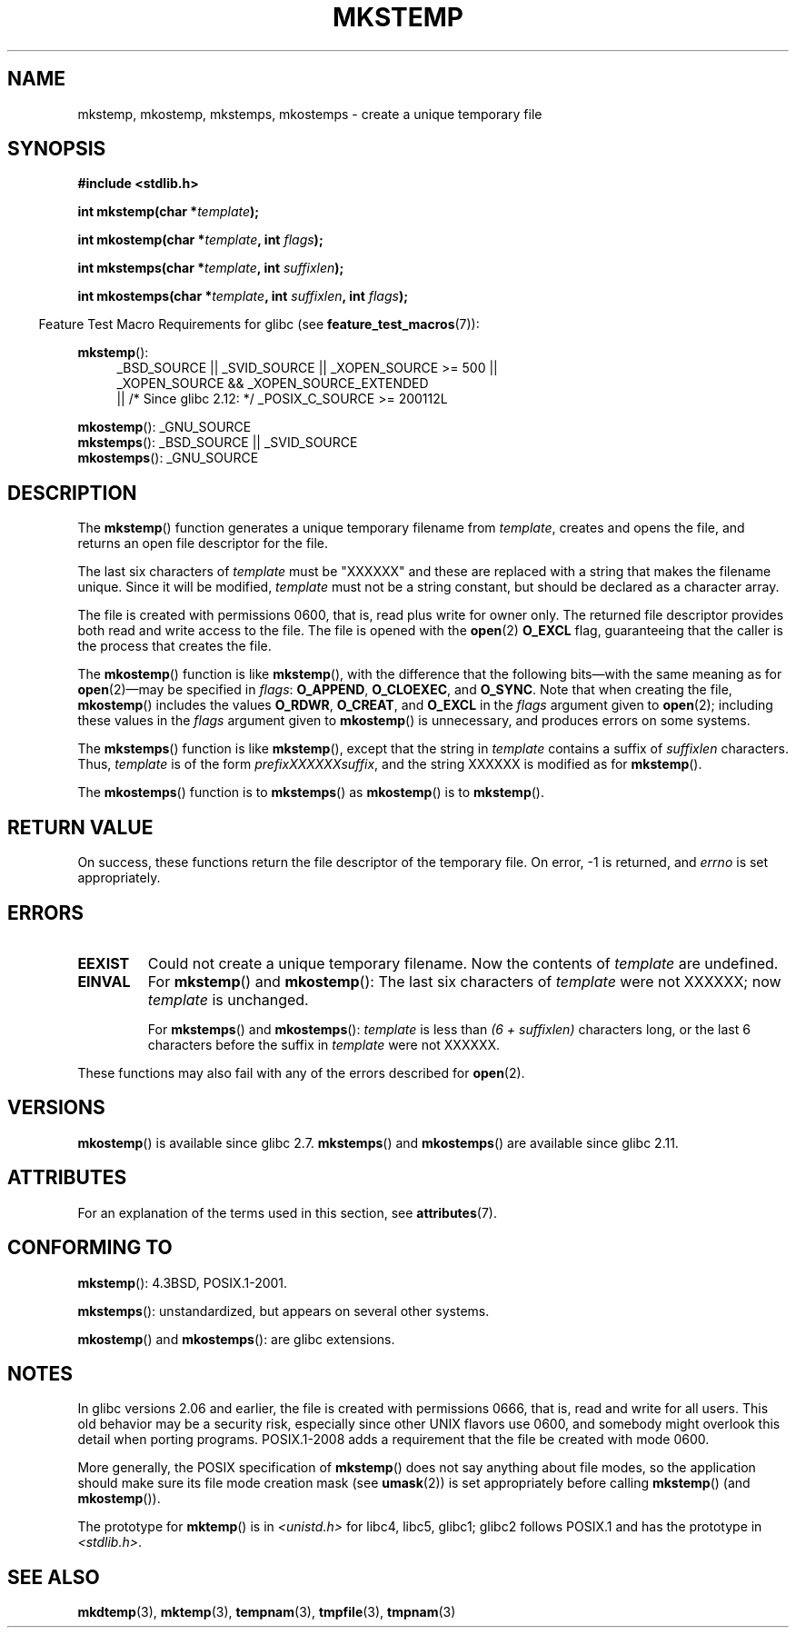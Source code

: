 .\" Copyright 1993 David Metcalfe (david@prism.demon.co.uk)
.\" and Copyright (C) 2008, Michael Kerrisk <mtk.manpages@gmail.com>
.\"
.\" %%%LICENSE_START(VERBATIM)
.\" Permission is granted to make and distribute verbatim copies of this
.\" manual provided the copyright notice and this permission notice are
.\" preserved on all copies.
.\"
.\" Permission is granted to copy and distribute modified versions of this
.\" manual under the conditions for verbatim copying, provided that the
.\" entire resulting derived work is distributed under the terms of a
.\" permission notice identical to this one.
.\"
.\" Since the Linux kernel and libraries are constantly changing, this
.\" manual page may be incorrect or out-of-date.  The author(s) assume no
.\" responsibility for errors or omissions, or for damages resulting from
.\" the use of the information contained herein.  The author(s) may not
.\" have taken the same level of care in the production of this manual,
.\" which is licensed free of charge, as they might when working
.\" professionally.
.\"
.\" Formatted or processed versions of this manual, if unaccompanied by
.\" the source, must acknowledge the copyright and authors of this work.
.\" %%%LICENSE_END
.\"
.\" References consulted:
.\"     Linux libc source code
.\"     Lewine's _POSIX Programmer's Guide_ (O'Reilly & Associates, 1991)
.\"     386BSD man pages
.\" Modified Sat Jul 24 18:48:48 1993 by Rik Faith (faith@cs.unc.edu)
.\" Modified 980310, aeb
.\" Modified 990328, aeb
.\" 2008-06-19, mtk, Added mkostemp(); various other changes
.\"
.TH MKSTEMP 3  2014-06-13 "GNU" "Linux Programmer's Manual"
.SH NAME
mkstemp, mkostemp, mkstemps, mkostemps \- create a unique temporary file
.SH SYNOPSIS
.nf
.B #include <stdlib.h>
.sp
.BI "int mkstemp(char *" template );
.sp
.BI "int mkostemp(char *" template ", int " flags );
.sp
.BI "int mkstemps(char *" template ", int " suffixlen );
.sp
.BI "int mkostemps(char *" template ", int " suffixlen ", int " flags );
.fi
.sp
.in -4n
Feature Test Macro Requirements for glibc (see
.BR feature_test_macros (7)):
.in
.sp
.BR mkstemp ():
.ad l
.RS 4
.PD 0
_BSD_SOURCE || _SVID_SOURCE || _XOPEN_SOURCE\ >=\ 500 ||
_XOPEN_SOURCE\ &&\ _XOPEN_SOURCE_EXTENDED
.br
|| /* Since glibc 2.12: */ _POSIX_C_SOURCE\ >=\ 200112L
.PD
.RE
.ad b
.PP
.BR mkostemp ():
_GNU_SOURCE
.br
.BR mkstemps ():
_BSD_SOURCE || _SVID_SOURCE
.br
.BR mkostemps ():
_GNU_SOURCE
.SH DESCRIPTION
The
.BR mkstemp ()
function generates a unique temporary filename from
.IR template ,
creates and opens the file,
and returns an open file descriptor for the file.

The last six characters of
.I template
must be "XXXXXX" and these are replaced with a string that makes the
filename unique.
Since it will be modified,
.I template
must not be a string constant, but should be declared as a character array.

The file is created with
permissions 0600, that is, read plus write for owner only.
The returned file descriptor provides both read and write access to the file.
The file is opened with the
.BR open (2)
.B O_EXCL
flag, guaranteeing that the caller is the process that creates the file.

The
.BR mkostemp ()
function is like
.BR mkstemp (),
with the difference that the following bits\(emwith the same meaning as for
.BR open (2)\(emmay
be specified in
.IR flags :
.BR O_APPEND ,
.BR O_CLOEXEC ,
and
.BR O_SYNC .
Note that when creating the file,
.BR mkostemp ()
includes the values
.BR O_RDWR ,
.BR O_CREAT ,
and
.BR O_EXCL
in the
.I flags
argument given to
.BR open (2);
including these values in the
.I flags
argument given to
.BR mkostemp ()
is unnecessary, and produces errors on some
.\" Reportedly, FreeBSD
systems.

The
.BR mkstemps ()
function is like
.BR mkstemp (),
except that the string in
.I template
contains a suffix of
.I suffixlen
characters.
Thus,
.I template
is of the form
.IR "prefixXXXXXXsuffix" ,
and the string XXXXXX is modified as for
.BR mkstemp ().

The
.BR mkostemps ()
function is to
.BR mkstemps ()
as
.BR mkostemp ()
is to
.BR mkstemp ().
.SH RETURN VALUE
On success, these functions return the file descriptor
of the temporary file.
On error, \-1 is returned, and
.I errno
is set appropriately.
.SH ERRORS
.TP
.B EEXIST
Could not create a unique temporary filename.
Now the contents of \fItemplate\fP are undefined.
.TP
.B EINVAL
For
.BR mkstemp ()
and
.BR mkostemp ():
The last six characters of \fItemplate\fP were not XXXXXX;
now \fItemplate\fP is unchanged.
.sp
For
.BR mkstemps ()
and
.BR mkostemps ():
.I template
is less than
.I "(6 + suffixlen)"
characters long, or the last 6 characters before the suffix in
.I template
were not XXXXXX.
.PP
These functions may also fail with any of the errors described for
.BR open (2).
.SH VERSIONS
.BR mkostemp ()
is available since glibc 2.7.
.BR mkstemps ()
and
.BR mkostemps ()
are available since glibc 2.11.
.SH ATTRIBUTES
For an explanation of the terms used in this section, see
.BR attributes (7).
.TS
allbox;
lbw23 lb lb
l l l.
Interface	Attribute	Value
T{
.BR mkstemp (),
.BR mkostemp (),
.br
.BR mkstemps (),
.BR mkostemps ()
T}	Thread safety	MT-Safe
.TE
.SH CONFORMING TO
.BR mkstemp ():
4.3BSD, POSIX.1-2001.

.BR mkstemps ():
unstandardized, but appears on several other systems.
.\" mkstemps() appears to be at least on the BSDs, Mac OS X, Solaris,
.\" and Tru64.

.BR mkostemp ()
and
.BR mkostemps ():
are glibc extensions.
.SH NOTES
In glibc versions 2.06 and earlier, the file is created with permissions 0666,
that is, read and write for all users.
This old behavior may be
a security risk, especially since other UNIX flavors use 0600,
and somebody might overlook this detail when porting programs.
POSIX.1-2008 adds a requirement that the file be created with mode 0600.

More generally, the POSIX specification of
.BR mkstemp ()
does not say anything
about file modes, so the application should make sure its
file mode creation mask (see
.BR umask (2))
is set appropriately before calling
.BR mkstemp ()
(and
.BR mkostemp ()).

The prototype for
.BR mktemp ()
is in
.I <unistd.h>
for libc4, libc5, glibc1; glibc2 follows POSIX.1 and has the prototype in
.IR <stdlib.h> .
.SH SEE ALSO
.BR mkdtemp (3),
.BR mktemp (3),
.BR tempnam (3),
.BR tmpfile (3),
.BR tmpnam (3)
